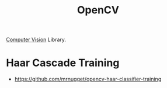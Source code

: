 :PROPERTIES:
:ID:       B57C512A-A5B6-426F-B63A-F47F5618372B
:ROAM_ALIASES: cv2
:END:
#+title: OpenCV

[[id:94fbe78e-4fa8-44c6-8d58-4e28cbb4d091][Computer Vision]] Library.

* Haar Cascade Training
+ https://github.com/mrnugget/opencv-haar-classifier-training

